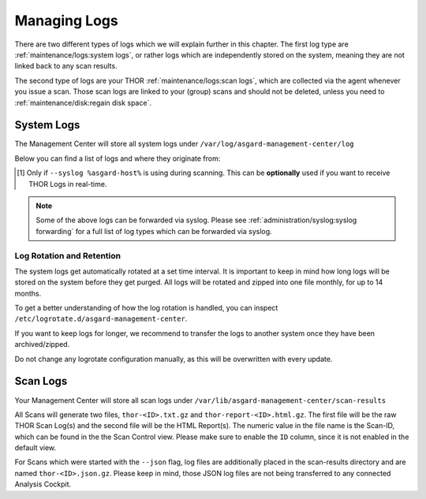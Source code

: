 .. index:: Managing Logs

Managing Logs
=============

There are two different types of logs which we will explain
further in this chapter. The first log type are :ref:`maintenance/logs:system logs`,
or rather logs which are independently stored on the system, meaning
they are not linked back to any scan results.

The second type of logs are your THOR :ref:`maintenance/logs:scan logs`,
which are collected via the agent whenever you issue a scan.
Those scan logs are linked to your (group) scans and should
not be deleted, unless you need to :ref:`maintenance/disk:regain disk space`.

System Logs
-----------

The Management Center will store all system logs under ``/var/log/asgard-management-center/log``

Below you can find a list of logs and where they originate from:

.. csv-table::
   :file: ../csv/asgard-logs.csv
   :widths: 22 42 37
   :delim: ;
   :header-rows: 1

.. [1] Only if ``--syslog %asgard-host%`` is using during scanning.
       This can be **optionally** used if you want to receive THOR
       Logs in real-time.

.. note::
   Some of the above logs can be forwarded via syslog. Please see
   :ref:`administration/syslog:syslog forwarding` for a full list
   of log types which can be forwarded via syslog.

Log Rotation and Retention
~~~~~~~~~~~~~~~~~~~~~~~~~~

The system logs get automatically rotated at a set time interval. It is
important to keep in mind how long logs will be stored on the system
before they get purged. All logs will be rotated and zipped into one
file monthly, for up to 14 months.

To get a better understanding of how the log rotation is handled,
you can inspect ``/etc/logrotate.d/asgard-management-center``.

If you want to keep logs for longer, we recommend to transfer the
logs to another system once they have been archived/zipped.

Do not change any logrotate configuration manually, as this will be overwritten
with every update.

Scan Logs
---------

Your Management Center will store all scan logs under ``/var/lib/asgard-management-center/scan-results``

All Scans will generate two files, ``thor-<ID>.txt.gz`` and ``thor-report-<ID>.html.gz``.
The first file will be the raw THOR Scan Log(s) and the second file will be
the HTML Report(s). The numeric value in the file name is the Scan-ID, which
can be found in the the Scan Control view. Please make sure to enable the ``ID``
column, since it is not enabled in the default view.

For Scans which were started with the ``--json`` flag, log files are
additionally placed in the scan-results directory and are named ``thor-<ID>.json.gz``.
Please keep in mind, those JSON log files are not being transferred to
any connected Analysis Cockpit.